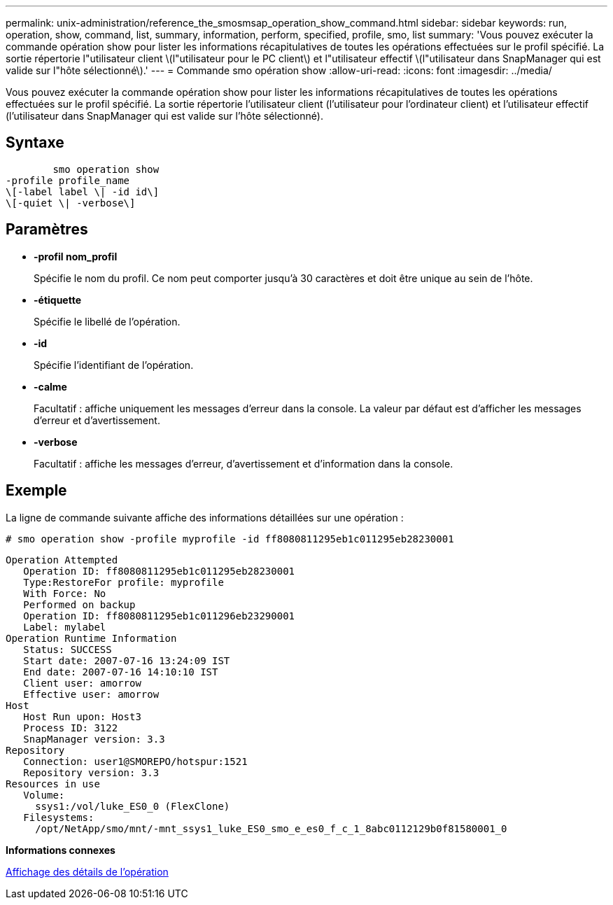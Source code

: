 ---
permalink: unix-administration/reference_the_smosmsap_operation_show_command.html 
sidebar: sidebar 
keywords: run, operation, show, command, list, summary, information, perform, specified, profile, smo, list 
summary: 'Vous pouvez exécuter la commande opération show pour lister les informations récapitulatives de toutes les opérations effectuées sur le profil spécifié. La sortie répertorie l"utilisateur client \(l"utilisateur pour le PC client\) et l"utilisateur effectif \(l"utilisateur dans SnapManager qui est valide sur l"hôte sélectionné\).' 
---
= Commande smo opération show
:allow-uri-read: 
:icons: font
:imagesdir: ../media/


[role="lead"]
Vous pouvez exécuter la commande opération show pour lister les informations récapitulatives de toutes les opérations effectuées sur le profil spécifié. La sortie répertorie l'utilisateur client (l'utilisateur pour l'ordinateur client) et l'utilisateur effectif (l'utilisateur dans SnapManager qui est valide sur l'hôte sélectionné).



== Syntaxe

[listing]
----

        smo operation show
-profile profile_name
\[-label label \| -id id\]
\[-quiet \| -verbose\]
----


== Paramètres

* *-profil nom_profil*
+
Spécifie le nom du profil. Ce nom peut comporter jusqu'à 30 caractères et doit être unique au sein de l'hôte.

* *-étiquette*
+
Spécifie le libellé de l'opération.

* *-id*
+
Spécifie l'identifiant de l'opération.

* *-calme*
+
Facultatif : affiche uniquement les messages d'erreur dans la console. La valeur par défaut est d'afficher les messages d'erreur et d'avertissement.

* *-verbose*
+
Facultatif : affiche les messages d'erreur, d'avertissement et d'information dans la console.





== Exemple

La ligne de commande suivante affiche des informations détaillées sur une opération :

[listing]
----
# smo operation show -profile myprofile -id ff8080811295eb1c011295eb28230001
----
[listing]
----
Operation Attempted
   Operation ID: ff8080811295eb1c011295eb28230001
   Type:RestoreFor profile: myprofile
   With Force: No
   Performed on backup
   Operation ID: ff8080811295eb1c011296eb23290001
   Label: mylabel
Operation Runtime Information
   Status: SUCCESS
   Start date: 2007-07-16 13:24:09 IST
   End date: 2007-07-16 14:10:10 IST
   Client user: amorrow
   Effective user: amorrow
Host
   Host Run upon: Host3
   Process ID: 3122
   SnapManager version: 3.3
Repository
   Connection: user1@SMOREPO/hotspur:1521
   Repository version: 3.3
Resources in use
   Volume:
     ssys1:/vol/luke_ES0_0 (FlexClone)
   Filesystems:
     /opt/NetApp/smo/mnt/-mnt_ssys1_luke_ES0_smo_e_es0_f_c_1_8abc0112129b0f81580001_0
----
*Informations connexes*

xref:task_viewing_operation_details.adoc[Affichage des détails de l'opération]
